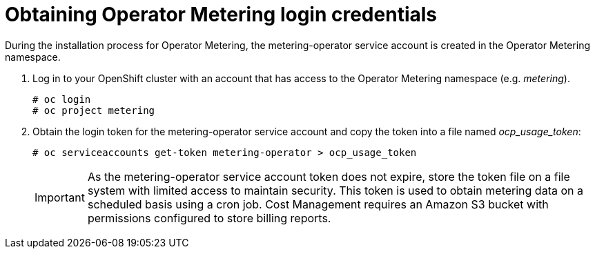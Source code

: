 // Module included in the following assemblies:
// assembly_Adding_OCP_sources.adoc
[id="proc_Obtaining_Operator_Metering_login"]
= Obtaining Operator Metering login credentials

// The URL for this procedure needs to go in the UI code in the Sources dialog - need to give to Dan & Boaz.


During the installation process for Operator Metering, the metering-operator service account is created in the Operator Metering namespace. 

. Log in to your OpenShift cluster with an account that has access to the Operator Metering namespace (e.g. _metering_).
+
----
# oc login
# oc project metering
----
+
. Obtain the login token for the metering-operator service account and copy the token into a file named _ocp_usage_token_:
+
----
# oc serviceaccounts get-token metering-operator > ocp_usage_token
----
+
[IMPORTANT]
====
As the metering-operator service account token does not expire, store the token file on a file system with limited access to maintain security. This token is used to obtain metering data on a scheduled basis using a cron job.
Cost Management requires an Amazon S3 bucket with permissions configured to store billing reports.
====



